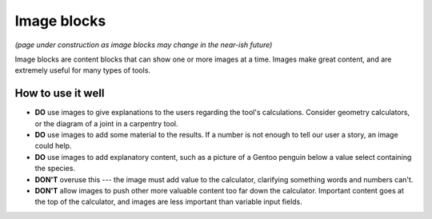 .. _uxImageBlock:

Image blocks
============

*(page under construction as image blocks may change in the near-ish future)*

Image blocks are content blocks that can show one or more images at a time.
Images make great content, and are extremely useful for many types of tools.

How to use it well
^^^^^^^^^^^^^^^^^^

* **DO** use images to give explanations to the users regarding the tool's calculations.  Consider geometry calculators, or the diagram of a joint in a carpentry tool.

* **DO** use images to add some material to the results.  If a number is not enough to tell our user a story, an image could help.

* **DO** use images to add explanatory content, such as a picture of a Gentoo penguin below a value select containing the species.

* **DON'T** overuse this --- the image must add value to the calculator, clarifying something words and numbers can't.

* **DON'T** allow images to push other more valuable content too far down the calculator.  Important content goes at the top of the calculator, and images are less important than variable input fields.